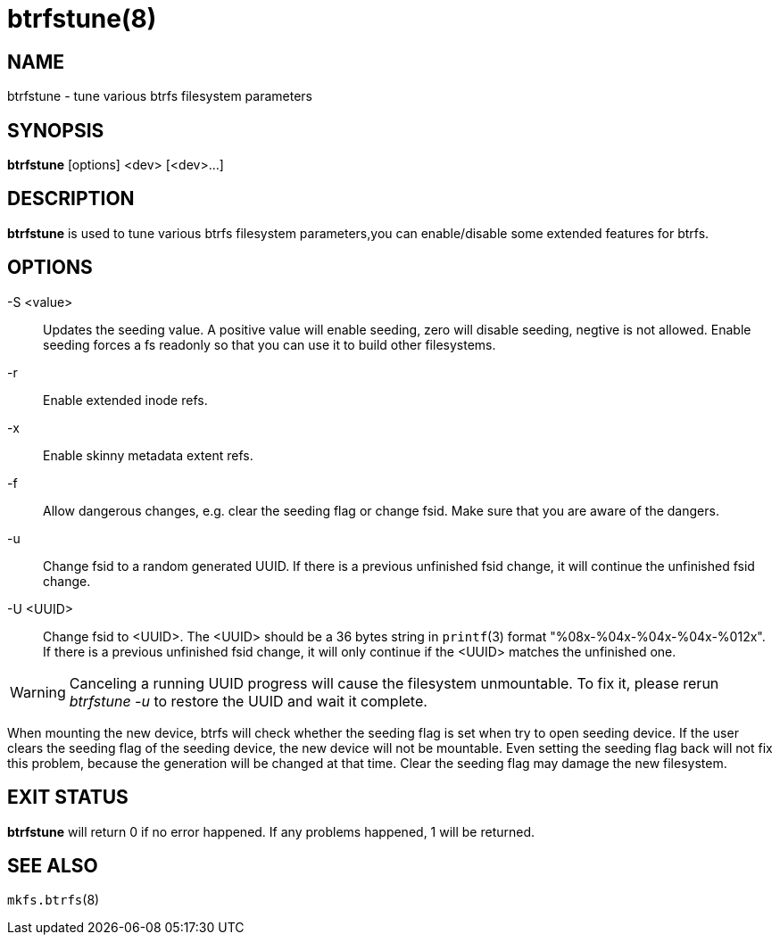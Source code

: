 btrfstune(8)
============

NAME
----
btrfstune - tune various btrfs filesystem parameters

SYNOPSIS
--------
*btrfstune* [options] <dev> [<dev>...]

DESCRIPTION
-----------
*btrfstune* is used to tune various btrfs filesystem parameters,you can
enable/disable some extended features for btrfs.

OPTIONS
-------
-S <value>::
Updates the seeding value.
A positive value will enable seeding, zero will disable seeding, negtive is not allowed.
Enable seeding forces a fs readonly so that you can use it to build other filesystems.
-r::
Enable extended inode refs.
-x::
Enable skinny metadata extent refs.
-f::
Allow dangerous changes, e.g. clear the seeding flag or change fsid. Make sure
that you are aware of the dangers.
-u::
Change fsid to a random generated UUID.
If there is a previous unfinished fsid change, it will continue the unfinished
fsid change.
-U <UUID>::
Change fsid to <UUID>.
The <UUID> should be a 36 bytes string in `printf`(3) format
"%08x-%04x-%04x-%04x-%012x".
If there is a previous unfinished fsid change, it will only continue if the
<UUID> matches the unfinished one.

WARNING: Canceling a running UUID progress will cause the filesystem unmountable.
To fix it, please rerun 'btrfstune -u' to restore the UUID and wait it complete.


When mounting the new device, btrfs will check whether the seeding flag is set
when try to open seeding device.  If the user clears the seeding flag of the
seeding device, the new device will not be mountable. Even setting the seeding
flag back will not fix this problem, because the generation will be changed at
that time. Clear the seeding flag may damage the new filesystem.

EXIT STATUS
-----------
*btrfstune* will return 0 if no error happened.
If any problems happened, 1 will be returned.

SEE ALSO
--------
`mkfs.btrfs`(8)
